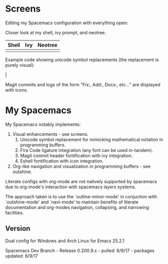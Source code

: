 * Screens
Editing my Spacemacs configuration with everything open:

[[file:./imgs/full-example.png]]

Closer look at my shell, ivy prompt, and neotree.

| Shell                        | Ivy                       | Neotree                 |
|------------------------------+---------------------------+-------------------------|
| [[file:./imgs/pretty-shell.png]] | [[file:./imgs/icons-ivy.png]] | [[file:./imgs/neotree.png]] |

Example code showing unicode symbol replacements (the replacement is purely visual):

[[file:./imgs/example-code.png]] |

Magit commits and logs of the form "Fix:, Add:, Docs:, etc..." are displayed with
icons:

[[file:./imgs/pretty-magit.png]]

* My Spacemacs

My Spacemacs notably implements:

1. Visual enhancements - see screens.
   1. Unicode symbol replacement for mimicking mathematical notation in
      programming buffers.
   2. Fira Code ligature integration (any font can be used in-tandem).
   3. Magit commit header fontification with ivy integration.
   4. Eshell fontification with icon integration.
2. Org-like navigation and visualization in programming buffers - see outshine.

Literate configs with org-mode are not natively supported by spacemacs
due to org-mode's interaction with spacemacs layers systems.

The approach taken is to use the `outline-minor-mode' in conjuction
with `outshine-mode' and `navi-mode' to maintain benefits of literate
documentation and org-modes navigation, collapsing, and narrowing facilities.

** Version
Dual config for Windows and Arch Linux for Emacs 25.2.1

Spacemacs Dev Branch - Release 0.200.9.x - pulled: 6/9/17 - packages updated: 6/9/17
